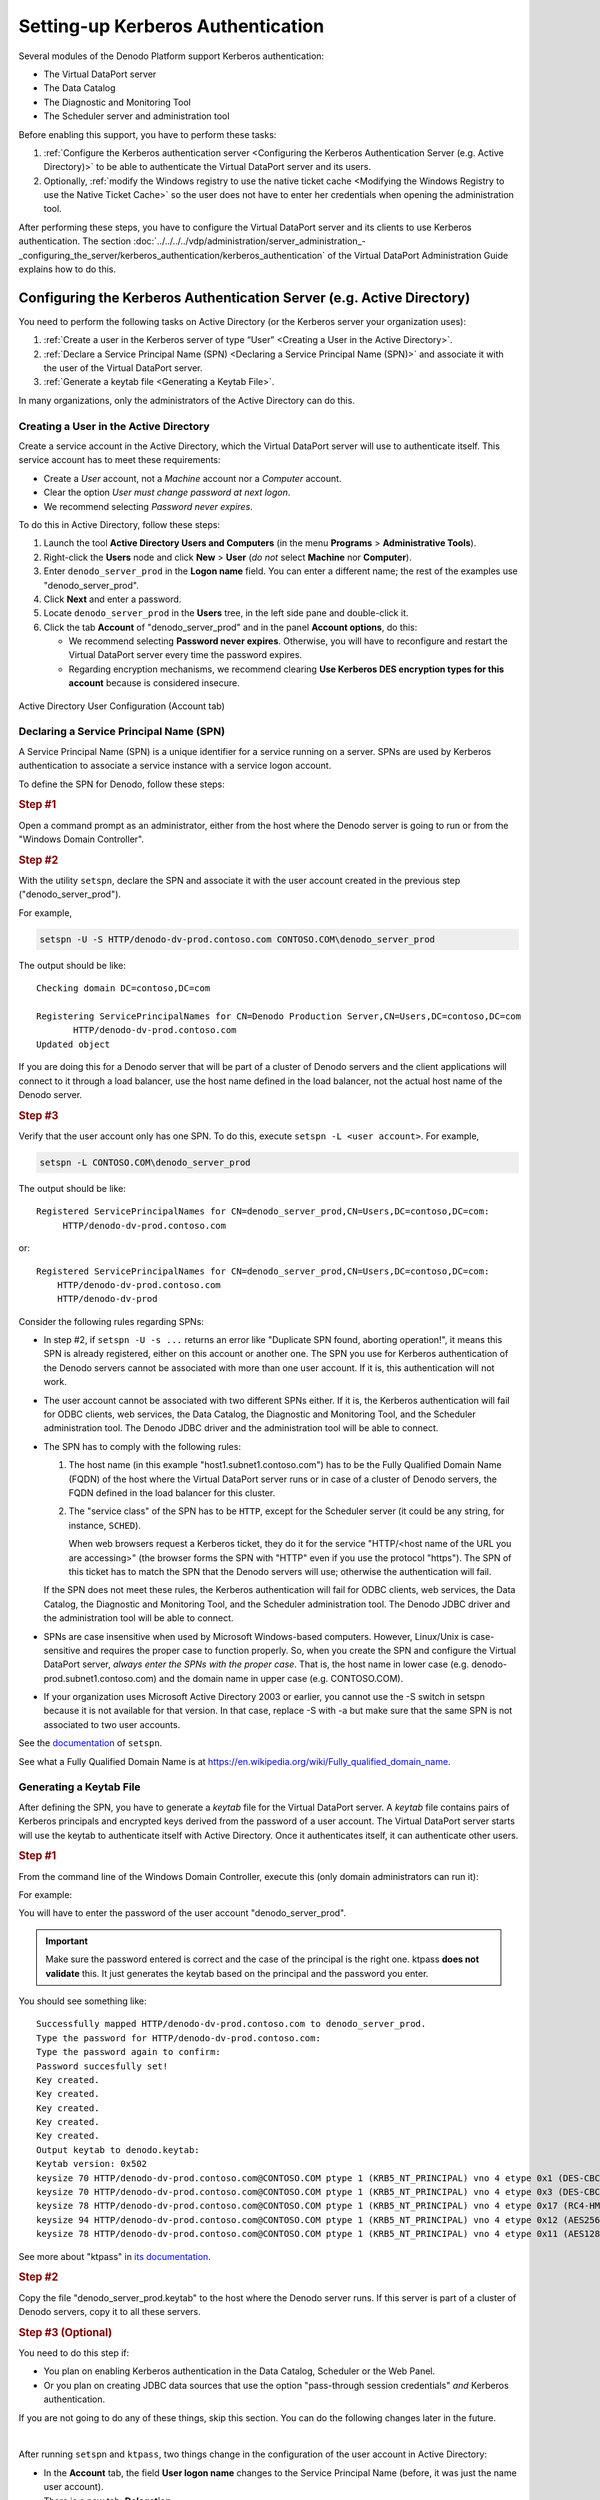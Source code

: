 ==================================
Setting-up Kerberos Authentication
==================================

Several modules of the Denodo Platform support Kerberos authentication:

-  The Virtual DataPort server
-  The Data Catalog
-  The Diagnostic and Monitoring Tool
-  The Scheduler server and administration tool

Before enabling this support, you have to perform these tasks:

#. :ref:`Configure the Kerberos authentication server <Configuring the Kerberos Authentication Server (e.g.
   Active Directory)>` to be able to authenticate the Virtual DataPort server and its users.

#. Optionally, :ref:`modify the Windows registry to use the native ticket cache <Modifying the Windows Registry to use the Native Ticket
   Cache>` so the user does not have to enter her credentials when opening the administration tool.

After performing these steps, you have to configure the Virtual DataPort
server and its clients to use Kerberos authentication. The section :doc:`../../../../vdp/administration/server_administration_-_configuring_the_server/kerberos_authentication/kerberos_authentication` of the Virtual DataPort Administration Guide
explains how to do this.


Configuring the Kerberos Authentication Server (e.g. Active Directory)
======================================================================

You need to perform the following tasks on Active Directory (or the Kerberos server your organization uses):

#. :ref:`Create a user in the Kerberos server of type “User” <Creating a User in the Active Directory>`.

#. :ref:`Declare a Service Principal Name (SPN) <Declaring a Service Principal
   Name (SPN)>` and associate it with the user of
   the Virtual DataPort server.

#. :ref:`Generate a keytab file <Generating a Keytab File>`.

In many organizations, only the administrators of the Active Directory can do this.

Creating a User in the Active Directory
---------------------------------------

Create a service account in the Active Directory, which the Virtual DataPort
server will use to authenticate itself. This service account has to meet these requirements:

-  Create a *User* account, not a *Machine* account nor a *Computer* account.
-  Clear the option *User must change password at next logon*.
-  We recommend selecting *Password never expires*.

To do this in Active Directory, follow these steps:

#. Launch the tool **Active Directory Users and Computers** (in the menu **Programs** > **Administrative Tools**).

#. Right-click the **Users** node and click **New** > **User** (*do not* select
   **Machine** nor **Computer**).

#. Enter ``denodo_server_prod`` in the **Logon name** field. You can enter a different name; the rest of the examples use "denodo_server_prod".

#. Click **Next** and enter a password.

#. Locate ``denodo_server_prod`` in the **Users** tree, in the left side pane and
   double-click it.

#. Click the tab **Account** of "denodo_server_prod" and in the panel **Account options**, do this:

   -  We recommend selecting **Password never expires**. Otherwise, you will have to reconfigure and restart the Virtual DataPort server every time the password expires.
   -  Regarding encryption mechanisms, we recommend clearing **Use Kerberos DES encryption types for this account** because is considered insecure.

.. figure:: new_active_directory_user.png
   :align: center
   :alt: Active Directory User Configuration (Account tab)
   :name: Active Directory User Configuration (Account tab)

   Active Directory User Configuration (Account tab)


Declaring a Service Principal Name (SPN)
----------------------------------------

A Service Principal Name (SPN) is a unique identifier for a service running on a server. SPNs are used by Kerberos authentication to associate a service instance with a service logon account.

To define the SPN for Denodo, follow these steps:

.. rubric:: Step #1

Open a command prompt as an administrator, either from the host where the Denodo server is going to run or from the "Windows Domain Controller".

.. rubric:: Step #2

With the utility ``setspn``, declare the SPN and associate it with the user account created in the previous step ("denodo_server_prod").

.. code-block:: batch
   :name: Syntax of the setspn utility
   :caption: Syntax of the setspn utility

   setspn -U -S HTTP/<Fully Qualified Domain Name of the Denodo server> <REALM>\<server account>

For example,

.. code-block:: batch

   setspn -U -S HTTP/denodo-dv-prod.contoso.com CONTOSO.COM\denodo_server_prod

The output should be like::

   Checking domain DC=contoso,DC=com

   Registering ServicePrincipalNames for CN=Denodo Production Server,CN=Users,DC=contoso,DC=com
          HTTP/denodo-dv-prod.contoso.com
   Updated object

If you are doing this for a Denodo server that will be part of a cluster of Denodo servers and the client applications will connect 
to it through a load balancer, use the host name defined in the load balancer, not the actual host name of the Denodo server.


.. rubric:: Step #3

Verify that the user account only has one SPN. To do this, execute ``setspn -L <user account>``. For example,

.. code-block:: batch

   setspn -L CONTOSO.COM\denodo_server_prod

The output should be like::

  Registered ServicePrincipalNames for CN=denodo_server_prod,CN=Users,DC=contoso,DC=com:
       HTTP/denodo-dv-prod.contoso.com

or::
    
   Registered ServicePrincipalNames for CN=denodo_server_prod,CN=Users,DC=contoso,DC=com:
       HTTP/denodo-dv-prod.contoso.com
       HTTP/denodo-dv-prod

Consider the following rules regarding SPNs:

-  In step #2, if ``setspn -U -s ...`` returns an error like "Duplicate SPN found, aborting operation!", it means this SPN is already registered, either on this account or another one. The SPN you use for Kerberos authentication of the Denodo servers cannot be associated with more than one user account. If it is, this authentication will not work.

-  The user account cannot be associated with two different SPNs either. If it is, the Kerberos authentication will fail for ODBC clients, web services, the Data Catalog, the Diagnostic and Monitoring Tool, and the Scheduler administration tool. The Denodo JDBC driver and the administration tool will be able to connect.

-  The SPN has to comply with the following rules:
   
   1. The host name (in this example "host1.subnet1.contoso.com") has to be the Fully Qualified Domain Name (FQDN) of the host where the Virtual DataPort server runs or in case of a cluster of Denodo servers, the FQDN defined in the load balancer for this cluster.

   #. The "service class" of the SPN has to be ``HTTP``, except for the Scheduler server (it could be any string, for instance, ``SCHED``).
   
      When web browsers request a Kerberos ticket, they do it for the service "HTTP/<host name of the URL you are accessing>" (the browser forms the SPN with "HTTP" even if you use the protocol "https"). The SPN of this ticket has to match the SPN that the Denodo servers will use; otherwise the authentication will fail.
   
   If the SPN does not meet these rules, the Kerberos authentication will fail for ODBC clients, web services, the Data Catalog, the Diagnostic and Monitoring Tool, and the Scheduler administration tool. The Denodo JDBC driver and the administration tool will be able to connect.

-  SPNs are case insensitive when used by Microsoft Windows-based computers. However, Linux/Unix is case-sensitive and requires the proper case to function properly. So, when you create the SPN and configure the Virtual DataPort server, *always enter the SPNs with the proper case*. That is, the host name in lower case (e.g. denodo-prod.subnet1.contoso.com) and the domain name in upper case (e.g. CONTOSO.COM).

-  If your organization uses Microsoft Active Directory 2003 or earlier, you cannot use the -S switch in setspn because it is not available for that version. In that case, replace -S with -a but make sure that the same SPN is not associated to two user accounts.

See the `documentation <https://social.technet.microsoft.com/wiki/contents/articles/717.service-principal-names-spns-setspn-syntax-setspn-exe.aspx>`_ of ``setspn``.

See what a Fully Qualified Domain Name is at
https://en.wikipedia.org/wiki/Fully\_qualified\_domain\_name.

.. _generating-a-keytab-file-for-virtual-dataport:

Generating a Keytab File
------------------------

After defining the SPN, you have to generate a *keytab* file for the Virtual DataPort server. A
*keytab* file contains pairs of Kerberos principals and encrypted keys
derived from the password of a user account. The Virtual DataPort server starts will use the keytab 
to authenticate itself with Active Directory. Once it authenticates itself, it can authenticate other users.

.. rubric:: Step #1

From the command line of the Windows Domain Controller, execute this (only domain administrators can run it):

.. code-block:: batch
   :name: Syntax of the ktpass utility
   :caption: Syntax of the ktpass utility

   ktpass /out denodo.keytab /princ <SPN with FQDN>@<REALM> /mapUser 
   <server Active Directory account> /crypto ALL /pass * 
   /ptype KRB5_NT_PRINCIPAL

For example:

.. code-block:: batch
   :name: Example of generating a keytab file
   :caption: Example of generating a keytab file

   ktpass /out denodo_server_prod.keytab /princ HTTP/denodo-dv-prod.contoso.com@CONTOSO.COM 
   /mapuser denodo_server_prod /pass * /crypto ALL /ptype KRB5_NT_PRINCIPAL

You will have to enter the password of the user account "denodo_server_prod".

.. important::
  
   Make sure the password entered is correct and the case of the principal is the right one. ktpass **does not validate** this. 
   It just generates the keytab based on the principal and the password you enter.

You should see something like::
  
   Successfully mapped HTTP/denodo-dv-prod.contoso.com to denodo_server_prod.
   Type the password for HTTP/denodo-dv-prod.contoso.com:
   Type the password again to confirm:
   Password succesfully set!
   Key created.
   Key created.
   Key created.
   Key created.
   Key created.
   Output keytab to denodo.keytab:
   Keytab version: 0x502
   keysize 70 HTTP/denodo-dv-prod.contoso.com@CONTOSO.COM ptype 1 (KRB5_NT_PRINCIPAL) vno 4 etype 0x1 (DES-CBC-CRC) keylength 8 (0xfbeaece643fef213)
   keysize 70 HTTP/denodo-dv-prod.contoso.com@CONTOSO.COM ptype 1 (KRB5_NT_PRINCIPAL) vno 4 etype 0x3 (DES-CBC-MD5) keylength 8 (0xfbeaece643fef213)
   keysize 78 HTTP/denodo-dv-prod.contoso.com@CONTOSO.COM ptype 1 (KRB5_NT_PRINCIPAL) vno 4 etype 0x17 (RC4-HMAC) keylength 16 (0x25e19011618301a73e20fda538e18a91)
   keysize 94 HTTP/denodo-dv-prod.contoso.com@CONTOSO.COM ptype 1 (KRB5_NT_PRINCIPAL) vno 4 etype 0x12 (AES256-SHA1) keylength 32 (0x0370175225b496a88a120973d70e28bb9e94f113a2b827926ad52d093471f35f)
   keysize 78 HTTP/denodo-dv-prod.contoso.com@CONTOSO.COM ptype 1 (KRB5_NT_PRINCIPAL) vno 4 etype 0x11 (AES128-SHA1) keylength 16 (0x60c3d8c6f43727deeaccc480f8101c41)

See more about "ktpass" in `its documentation <https://docs.microsoft.com/en-us/windows-server/administration/windows-commands/ktpass>`_.

.. rubric:: Step #2

Copy the file "denodo_server_prod.keytab" to the host where the Denodo server runs. If this server is part of a cluster of Denodo servers, copy it to all these servers. 

.. rubric:: Step #3 (Optional)

You need to do this step if:

-  You plan on enabling Kerberos authentication in the Data Catalog, Scheduler or the Web Panel.
-  Or you plan on creating JDBC data sources that use the option "pass-through session credentials" *and* Kerberos authentication.

If you are not going to do any of these things, skip this section. You can do the following changes later in the future.

|

After running ``setspn`` and ``ktpass``, two things change in the configuration of the user account in Active Directory:

-  In the **Account** tab, the field **User logon name** changes to the Service Principal Name (before, it was just the name user account).

-  There is a new tab: **Delegation**.

Follow these steps:

1. Open the new user account and go to the tab **Delegation**.

2. Select one of these options:

   -  **Trust this user for delegation to any service** (known as "open delegation"). With this option, Active Directory will allow Virtual DataPort to delegate to any service (database, web service...) the Kerberos credential that the user used to connect to Virtual DataPort. In addition, it will allow the Data Catalog, Scheduler and the Web Panel to connect to Virtual DataPort using Kerberos authentication.
   
   -  **Trust this user for delegation to specified services only** (known as "constrained delegation"). If you select this, you also have to do this:

      i. Select **Use any authentication protocol**. Otherwise, the pass-through session credentials of Kerberos will not work.
      #. In the list **Services to which this account can present delegated credentials**, add the following:
      
         -  The SPN (Service Principal Name) of this same user (e.g. ``HTTP/denodo-dv-prod.contoso.com@CONTOSO.COM``). That way, if you enable Kerberos authentication on the Data Catalog, the Web Panel or Scheduler, these components can delegate to Virtual DataPort the Kerberos credential of the user.
         
         -  The SPNs (Service Principal Names) of the databases and web services to which you want to allow Denodo to delegate the Kerberos credentials that the user used to connect to Virtual DataPort.
         
         With the option *Trust this user for delegation to specified services only*, Active Directory will allow Virtual DataPort - and any other Denodo components that use the same SPN - to delegate the Kerberos credentials of the users only to the services on this list.

.. important:: If you select **Trust this user for delegation to specified services only**, you are enabling "constrained delegation". That is, the queries sent to Virtual DataPort will fail if they involve 
   a JDBC data source with the authentication option “pass-through session credentials” and the driver does not support Kerberos authentication with constrained delegation.
   Read the section :ref:`Connecting to a JDBC Source with Kerberos Authentication`
   of the Administration Guide to check if in your scenario, you can enable this option.

.. figure:: DenodoPlatform.InstallationGuide-9.png
   :align: center
   :alt: Active Directory User Configuration (Delegation tab)
   :name: Active Directory User Configuration (Delegation tab)

   Active Directory User Configuration (Delegation tab)

Modifying the Windows Registry to Use the Native Ticket Cache
=============================================================

The Virtual DataPort administration tool and the Denodo JDBC driver provide "Single Sign-on" (SSO), which means that the users do not need to enter their password to log in.

If the administration tool runs on Windows with the Denodo update 20190312 or earlier, and you want to use this feature, you have to modify the Windows registry of the host where the tool runs. That way, the tool will be able to obtain the Kerberos ticket that the system acquired when you logged in to the system. The reason for having to modify the registry to use SSO is that Microsoft added a new feature in which they no longer export the session keys for Ticket-Granting Tickets (TGTs). As a result, the native TGT obtained on Windows has an "empty" session key and null EType. If the administration tool
has the update 20190903 or newer, you do not need to do this.

You do not have to do anything to use single sign-on on Linux or to connect to the Denodo server using the ODBC driver.

Jump to the :ref:`next task<Setting-up Kerberos Authentication in the Data Catalog>` if you are not going to use "single sign-on" or the administration tool runs on Linux.

Note that you can use Kerberos authentication without modifying the registry by providing the user and the password when you log in. This is what you do when selecting *Use user/password* of the Kerberos authentication options of the administration tool.

To modify the registry, follow these steps:

#. Run ``regedit.exe``
#. Look for the key
   ``HKEY_LOCAL_MACHINE\System\CurrentControlSet\Control\Lsa\Kerberos\Parameters``
#. Right-click the “Parameters” node and click **New** > **DWORD**.
#. Enter the name of the entry: ``allowtgtsessionkey``.
#. Double-click the new entry and set the value to ``1``
   (``0x00000001``)

.. important:: You have to do this in all these hosts:

   -  All the hosts where Virtual DataPort administration tools run and
      whose users want to use Kerberos authentication.
   -  All the hosts where JDBC clients run and want to use Kerberos
      authentication.

You have to do this when the client runs on Windows because, as
explained in the `Troubleshooting page <https://docs.oracle.com/javase/8/docs/technotes/guides/security/jgss/tutorials/Troubleshooting.html>`_ for Kerberos authentication of
the Java Runtime Environment, Windows does not give access to
the session key of a Ticket-Granting Ticket (TGT) by defaults. This change in the
registry will make the session key for TGT accessible, so Java can use
it to acquire additional service tickets.

Even if you modify the registry, if the user that starts the administration tool belongs to the group "local administrator" of that computer, the tool will not be able to retrieve the Kerberos ticket from the system. This will make the single sign-on to fail. If that is the case, use the options *Use user/password* or *Use ticket cache* of the Kerberos authentication options of the administration tool.

The information provided in this section also applies to the Denodo JDBC driver.
